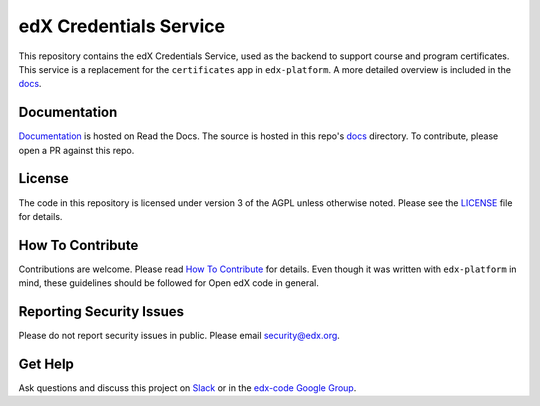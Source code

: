 edX Credentials Service  |Travis|_ |Codecov|_
=============================================
.. |Travis| image:: https://travis-ci.org/edx/credentials.svg?branch=master
.. _Travis: https://travis-ci.org/edx/credentials

.. |Codecov| image:: http://codecov.io/github/edx/credentials/coverage.svg?branch=master
.. _Codecov: http://codecov.io/github/edx/credentials?branch=master

This repository contains the edX Credentials Service, used as the backend to support course and program certificates. This service is a replacement for the ``certificates`` app in ``edx-platform``. A more detailed overview is included in the `docs <http://open-edx-credentials-guide.readthedocs.io/en/latest/overview.html>`_.

Documentation |ReadtheDocs|_
----------------------------
.. |ReadtheDocs| image:: https://readthedocs.org/projects/open-edx-credentials-guide/badge/?version=latest
.. _ReadtheDocs: http://open-edx-credentials-guide.readthedocs.org/en/latest/

`Documentation <http://open-edx-credentials-guide.readthedocs.org/en/latest/>`_ is hosted on Read the Docs. The source is hosted in this repo's `docs <https://github.com/edx/credentials/tree/master/docs>`_ directory. To contribute, please open a PR against this repo.

License
-------

The code in this repository is licensed under version 3 of the AGPL unless otherwise noted. Please see the LICENSE_ file for details.

.. _LICENSE: https://github.com/edx/credentials/blob/master/LICENSE

How To Contribute
-----------------

Contributions are welcome. Please read `How To Contribute <https://github.com/edx/edx-platform/blob/master/CONTRIBUTING.rst>`_ for details. Even though it was written with ``edx-platform`` in mind, these guidelines should be followed for Open edX code in general.

Reporting Security Issues
-------------------------

Please do not report security issues in public. Please email security@edx.org.

Get Help
--------

Ask questions and discuss this project on `Slack <https://openedx.slack.com/messages/general/>`_ or in the `edx-code Google Group <https://groups.google.com/forum/#!forum/edx-code>`_.
